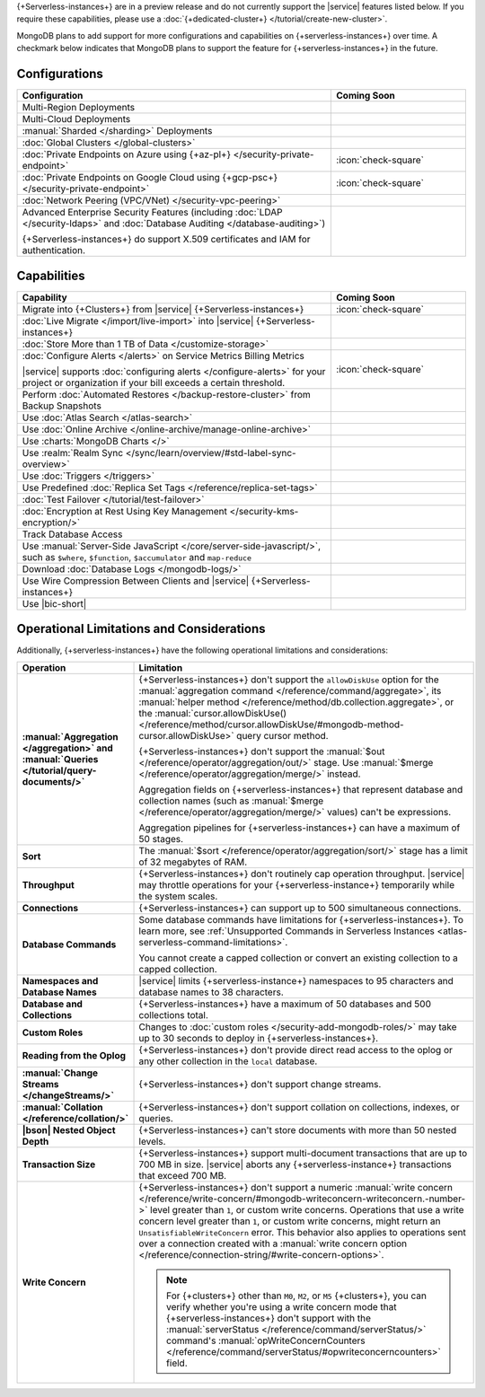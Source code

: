 .. _atlas-serverless-limits-csp:

{+Serverless-instances+} are in a preview release and do not currently support the
|service| features listed below. If you require these capabilities, please use a
:doc:`{+dedicated-cluster+} </tutorial/create-new-cluster>`.

MongoDB plans to add support for more configurations and capabilities on
{+serverless-instances+} over time. A checkmark below indicates that MongoDB
plans to support the feature for {+serverless-instances+} in the future.

Configurations
--------------

.. list-table::
   :header-rows: 1
   :widths: 70 30

   * - Configuration
     - Coming Soon

   * - Multi-Region Deployments
     - 

   * - Multi-Cloud Deployments
     - 

   * - :manual:`Sharded </sharding>` Deployments
     - 

   * - :doc:`Global Clusters </global-clusters>`
     - 

   * - :doc:`Private Endpoints on Azure using {+az-pl+} </security-private-endpoint>`
     - :icon:`check-square`

   * - :doc:`Private Endpoints on Google Cloud using {+gcp-psc+} </security-private-endpoint>`
     - :icon:`check-square`
  
   * - :doc:`Network Peering (VPC/VNet) </security-vpc-peering>`
     - 

   * - Advanced Enterprise Security Features (including :doc:`LDAP </security-ldaps>` 
       and :doc:`Database Auditing </database-auditing>`)
   
       {+Serverless-instances+} do support X.509 certificates and IAM for authentication.
     - 

Capabilities
------------

.. list-table::
   :header-rows: 1
   :widths: 70 30

   * - Capability
     - Coming Soon

   * - Migrate into {+Clusters+} from |service| {+Serverless-instances+}
     - :icon:`check-square`
  
   * - :doc:`Live Migrate </import/live-import>` into |service| {+Serverless-instances+}
     - 

   * - :doc:`Store More than 1 TB of Data </customize-storage>`
     - 

   * - :doc:`Configure Alerts </alerts>` on Service Metrics Billing Metrics

       |service| supports :doc:`configuring alerts </configure-alerts>`
       for your project or organization if your bill exceeds a certain threshold.
     - :icon:`check-square`

   * - Perform :doc:`Automated Restores </backup-restore-cluster>`
       from Backup Snapshots
     - 

   * - Use :doc:`Atlas Search </atlas-search>`
     - 

   * - Use :doc:`Online Archive </online-archive/manage-online-archive>`
     - 

   * - Use :charts:`MongoDB Charts </>`
     - 

   * - Use :realm:`Realm Sync </sync/learn/overview/#std-label-sync-overview>`
     - 

   * - Use :doc:`Triggers </triggers>`
     - 
   
   * - Use Predefined :doc:`Replica Set Tags </reference/replica-set-tags>`
     - 

   * - :doc:`Test Failover </tutorial/test-failover>`
     - 

   * - :doc:`Encryption at Rest Using Key Management </security-kms-encryption/>`
     - 

   * - Track Database Access
     - 

   * - Use :manual:`Server-Side JavaScript </core/server-side-javascript/>`,
       such as ``$where``, ``$function``,
       ``$accumulator`` and ``map-reduce``
     -
  
   * - Download :doc:`Database Logs </mongodb-logs/>`
     - 

   * - Use Wire Compression Between Clients and |service| {+Serverless-instances+}
     - 

   * - Use |bic-short|
     - 

Operational Limitations and Considerations
------------------------------------------

Additionally, {+serverless-instances+} have the following operational
limitations and considerations:

.. list-table::
   :widths: 30 70
   :header-rows: 1
   :stub-columns: 1

   * - Operation
     - Limitation
  
   * - :manual:`Aggregation </aggregation>` and :manual:`Queries </tutorial/query-documents/>`
     - {+Serverless-instances+} don't support the ``allowDiskUse`` option for the
       :manual:`aggregation command </reference/command/aggregate>`, 
       its :manual:`helper method </reference/method/db.collection.aggregate>`,
       or the :manual:`cursor.allowDiskUse() 
       </reference/method/cursor.allowDiskUse/#mongodb-method-cursor.allowDiskUse>` query cursor method.

       {+Serverless-instances+} don't support the :manual:`$out 
       </reference/operator/aggregation/out/>`
       stage. Use :manual:`$merge
       </reference/operator/aggregation/merge/>` instead.
       
       Aggregation fields on {+serverless-instances+} that represent database and
       collection names (such as :manual:`$merge
       </reference/operator/aggregation/merge/>` values) can't be expressions.
       
       Aggregation pipelines for {+serverless-instances+} can have a maximum of 50
       stages.

   * - Sort
     - The :manual:`$sort </reference/operator/aggregation/sort/>` stage has
       a limit of 32 megabytes of RAM.
   
   * - Throughput
     - {+Serverless-instances+} don't routinely cap operation throughput. |service| may
       throttle operations for your {+serverless-instance+} temporarily while the system scales.

   * - Connections
     - {+Serverless-instances+} can support up to 500 simultaneous connections.

   * - Database Commands
     - Some database commands have limitations for {+serverless-instances+}. To
       learn more, see
       :ref:`Unsupported Commands in Serverless Instances 
       <atlas-serverless-command-limitations>`.
       
       You cannot create a capped collection or convert an existing
       collection to a capped collection.

   * - Namespaces and Database Names
     - |service| limits {+serverless-instance+} namespaces to 95 characters and
       database names to 38 characters.

   * - Database and Collections
     - {+Serverless-instances+} have a maximum of 50 databases and 500 collections total.

   * - Custom Roles
     - Changes to :doc:`custom roles </security-add-mongodb-roles/>` may
       take up to 30 seconds to deploy in {+serverless-instances+}.

   * - Reading from the Oplog
     - {+Serverless-instances+} don't provide direct
       read access to the oplog or any other collection in the ``local``
       database.

   * - :manual:`Change Streams </changeStreams/>`
     - {+Serverless-instances+} don't support change streams.

   * - :manual:`Collation </reference/collation/>` 
     - {+Serverless-instances+} don't support collation on collections,
       indexes, or queries.

   * - |bson| Nested Object Depth
     - {+Serverless-instances+} can't store documents with more than 50 
       nested levels.

   * - Transaction Size
     - {+Serverless-instances+} support multi-document transactions that are up
       to 700 MB in size. |service| aborts any {+serverless-instance+} transactions that
       exceed 700 MB.

   * - Write Concern
     - {+Serverless-instances+} don't support a numeric :manual:`write 
       concern </reference/write-concern/#mongodb-writeconcern-writeconcern.-number->` level greater than 
       ``1``, or custom write concerns. Operations that use a 
       write concern level greater than ``1``, or custom write 
       concerns, might return an ``UnsatisfiableWriteConcern`` error. 
       This behavior also applies to operations sent over a connection 
       created with a :manual:`write concern option 
       </reference/connection-string/#write-concern-options>`.

       .. note::

          For {+clusters+} other than ``M0``, ``M2``, or ``M5`` 
          {+clusters+}, you can verify whether you're using a write 
          concern mode that {+serverless-instances+} don't support with 
          the :manual:`serverStatus </reference/command/serverStatus/>` 
          command's :manual:`opWriteConcernCounters 
          </reference/command/serverStatus/#opwriteconcerncounters>` 
          field.
